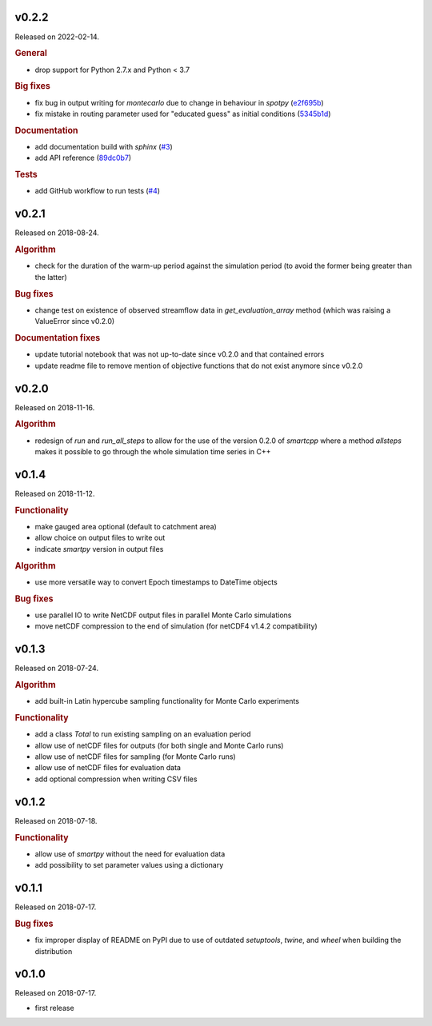 .. default-role:: obj

..
   latest
   ------

   Yet to be versioned and released. Only available from *dev* branch until then.


v0.2.2
------

Released on 2022-02-14.

.. rubric:: General

* drop support for Python 2.7.x and Python < 3.7

.. rubric:: Big fixes

* fix bug in output writing for `montecarlo` due to change in behaviour in `spotpy`
  (`e2f695b <https://github.com/ThibHlln/smartpy/commit/e2f695baa1634a5e371cfe1ccc7705709660a97f>`_)
* fix mistake in routing parameter used for "educated guess" as initial conditions
  (`5345b1d <https://github.com/ThibHlln/smartpy/commit/5345b1df012f23e883fe48130fa29f8e991353be>`_)

.. rubric:: Documentation

* add documentation build with `sphinx`
  (`#3 <https://github.com/thibhlln/smartpy/pull/3>`_)
* add API reference
  (`89dc0b7 <https://github.com/ThibHlln/smartpy/commit/89dc0b781a017bd7a54568004a65894e2420a8e0>`_)

.. rubric:: Tests

* add GitHub workflow to run tests
  (`#4 <https://github.com/thibhlln/smartpy/pull/4>`_)


v0.2.1
------

Released on 2018-08-24.

.. rubric:: Algorithm

* check for the duration of the warm-up period against the simulation period
  (to avoid the former being greater than the latter)

.. rubric:: Bug fixes

* change test on existence of observed streamflow data in `get_evaluation_array`
  method (which was raising a ValueError since v0.2.0)

.. rubric:: Documentation fixes

* update tutorial notebook that was not up-to-date since v0.2.0 and that
  contained errors
* update readme file to remove mention of objective functions that do not
  exist anymore since v0.2.0


v0.2.0
------

Released on 2018-11-16.

.. rubric:: Algorithm

* redesign of `run` and `run_all_steps` to allow for the use of the
  version 0.2.0 of `smartcpp` where a method `allsteps` makes it possible
  to go through the whole simulation time series in C++

v0.1.4
------

Released on 2018-11-12.

.. rubric:: Functionality

* make gauged area optional (default to catchment area)
* allow choice on output files to write out
* indicate `smartpy` version in output files

.. rubric:: Algorithm

* use more versatile way to convert Epoch timestamps to DateTime objects

.. rubric:: Bug fixes

* use parallel IO to write NetCDF output files in parallel Monte Carlo simulations
* move netCDF compression to the end of simulation (for netCDF4 v1.4.2 compatibility)

v0.1.3
------

Released on 2018-07-24.

.. rubric:: Algorithm

* add built-in Latin hypercube sampling functionality for Monte Carlo experiments

.. rubric:: Functionality

* add a class `Total` to run existing sampling on an evaluation period
* allow use of netCDF files for outputs (for both single and Monte Carlo runs)
* allow use of netCDF files for sampling (for Monte Carlo runs)
* allow use of netCDF files for evaluation data
* add optional compression when writing CSV files

v0.1.2
------

Released on 2018-07-18.

.. rubric:: Functionality

* allow use of `smartpy` without the need for evaluation data
* add possibility to set parameter values using a dictionary

v0.1.1
------

Released on 2018-07-17.

.. rubric:: Bug fixes

* fix improper display of README on PyPI due to use of outdated `setuptools`,
  `twine`, and `wheel` when building the distribution

v0.1.0
------

Released on 2018-07-17.

* first release
